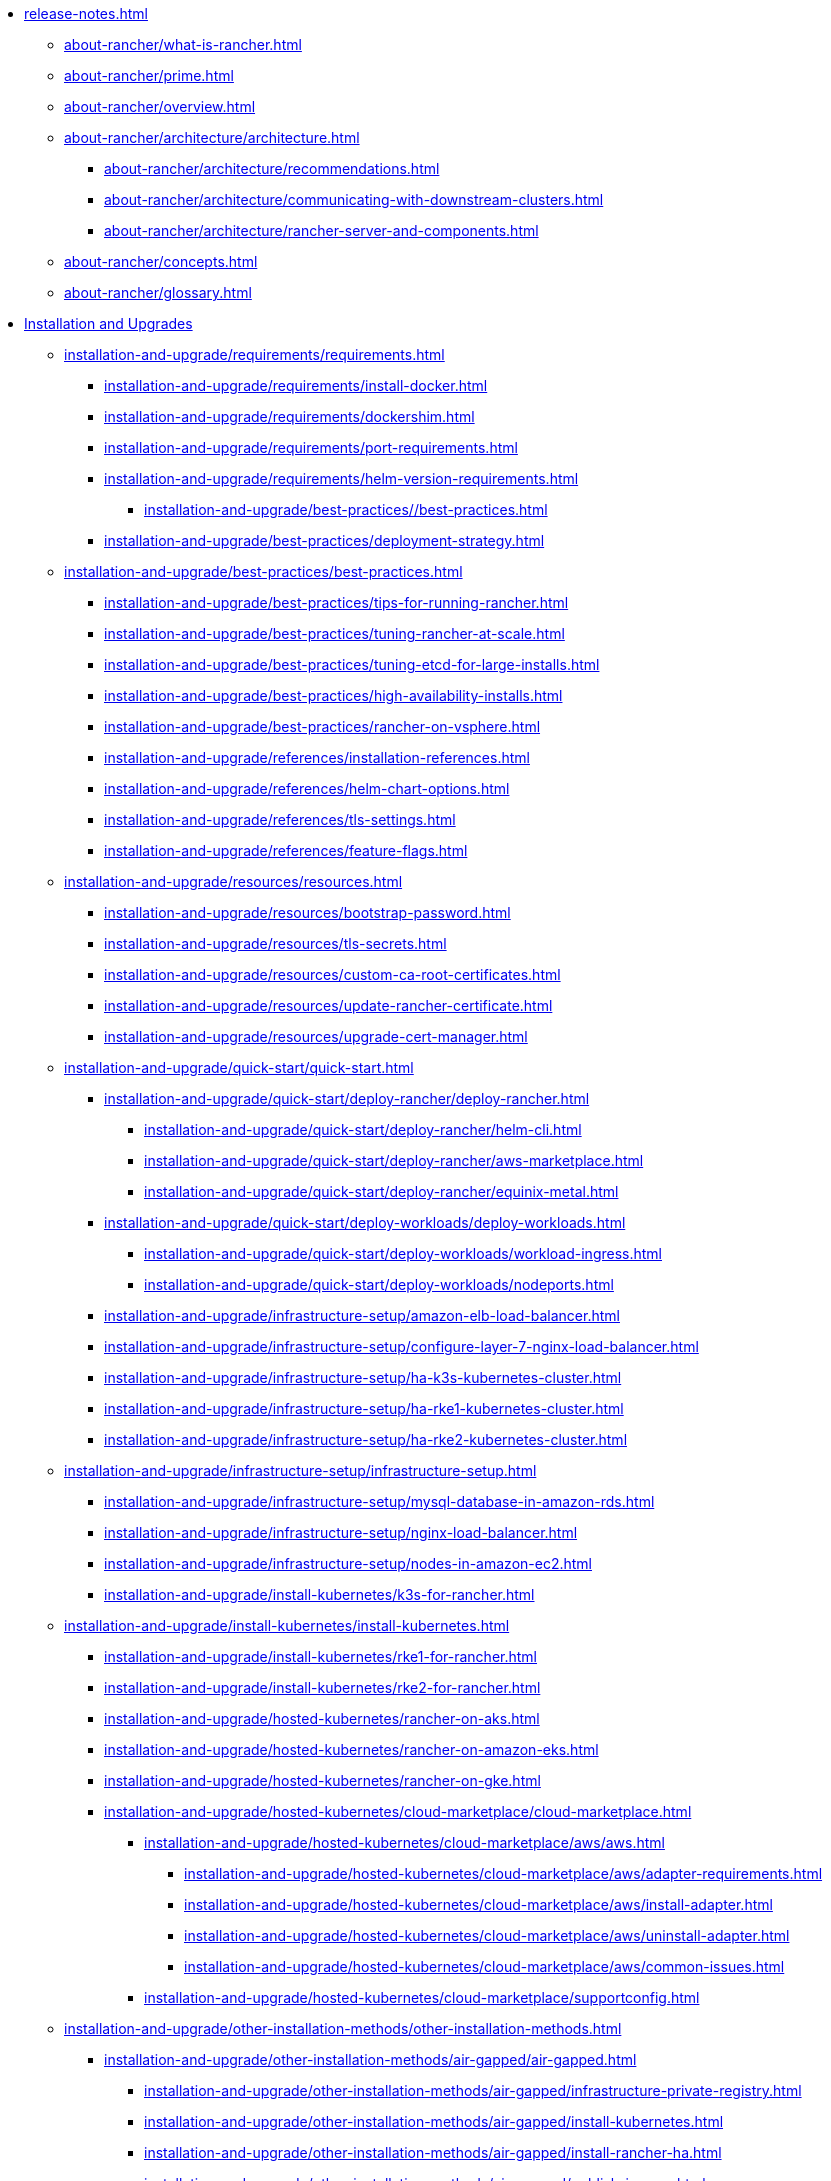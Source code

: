 * xref:release-notes.adoc[]
** xref:about-rancher/what-is-rancher.adoc[]
** xref:about-rancher/prime.adoc[]
** xref:about-rancher/overview.adoc[]
** xref:about-rancher/architecture/architecture.adoc[]
*** xref:about-rancher/architecture/recommendations.adoc[]
*** xref:about-rancher/architecture/communicating-with-downstream-clusters.adoc[]
*** xref:about-rancher/architecture/rancher-server-and-components.adoc[]
** xref:about-rancher/concepts.adoc[]
** xref:about-rancher/glossary.adoc[]
* xref:installation-and-upgrade/installation-and-upgrade.adoc[Installation and Upgrades]
** xref:installation-and-upgrade/requirements/requirements.adoc[]
*** xref:installation-and-upgrade/requirements/install-docker.adoc[]
*** xref:installation-and-upgrade/requirements/dockershim.adoc[]
*** xref:installation-and-upgrade/requirements/port-requirements.adoc[]
*** xref:installation-and-upgrade/requirements/helm-version-requirements.adoc[]
**** xref:installation-and-upgrade/best-practices//best-practices.adoc[]
*** xref:installation-and-upgrade/best-practices/deployment-strategy.adoc[]
** xref:installation-and-upgrade/best-practices/best-practices.adoc[]
*** xref:installation-and-upgrade/best-practices/tips-for-running-rancher.adoc[]
*** xref:installation-and-upgrade/best-practices/tuning-rancher-at-scale.adoc[]
*** xref:installation-and-upgrade/best-practices/tuning-etcd-for-large-installs.adoc[]
*** xref:installation-and-upgrade/best-practices/high-availability-installs.adoc[]
*** xref:installation-and-upgrade/best-practices/rancher-on-vsphere.adoc[]
*** xref:installation-and-upgrade/references/installation-references.adoc[]
*** xref:installation-and-upgrade/references/helm-chart-options.adoc[]
*** xref:installation-and-upgrade/references/tls-settings.adoc[]
*** xref:installation-and-upgrade/references/feature-flags.adoc[]
** xref:installation-and-upgrade/resources/resources.adoc[]
*** xref:installation-and-upgrade/resources/bootstrap-password.adoc[]
*** xref:installation-and-upgrade/resources/tls-secrets.adoc[]
*** xref:installation-and-upgrade/resources/custom-ca-root-certificates.adoc[]
*** xref:installation-and-upgrade/resources/update-rancher-certificate.adoc[]
*** xref:installation-and-upgrade/resources/upgrade-cert-manager.adoc[]
** xref:installation-and-upgrade/quick-start/quick-start.adoc[]
*** xref:installation-and-upgrade/quick-start/deploy-rancher/deploy-rancher.adoc[]
**** xref:installation-and-upgrade/quick-start/deploy-rancher/helm-cli.adoc[]
**** xref:installation-and-upgrade/quick-start/deploy-rancher/aws-marketplace.adoc[]
**** xref:installation-and-upgrade/quick-start/deploy-rancher/equinix-metal.adoc[]
*** xref:installation-and-upgrade/quick-start/deploy-workloads/deploy-workloads.adoc[]
**** xref:installation-and-upgrade/quick-start/deploy-workloads/workload-ingress.adoc[]
**** xref:installation-and-upgrade/quick-start/deploy-workloads/nodeports.adoc[]
*** xref:installation-and-upgrade/infrastructure-setup/amazon-elb-load-balancer.adoc[]
*** xref:installation-and-upgrade/infrastructure-setup/configure-layer-7-nginx-load-balancer.adoc[]
*** xref:installation-and-upgrade/infrastructure-setup/ha-k3s-kubernetes-cluster.adoc[]
*** xref:installation-and-upgrade/infrastructure-setup/ha-rke1-kubernetes-cluster.adoc[]
*** xref:installation-and-upgrade/infrastructure-setup/ha-rke2-kubernetes-cluster.adoc[]
** xref:installation-and-upgrade/infrastructure-setup/infrastructure-setup.adoc[]
*** xref:installation-and-upgrade/infrastructure-setup/mysql-database-in-amazon-rds.adoc[]
*** xref:installation-and-upgrade/infrastructure-setup/nginx-load-balancer.adoc[]
*** xref:installation-and-upgrade/infrastructure-setup/nodes-in-amazon-ec2.adoc[]
*** xref:installation-and-upgrade/install-kubernetes/k3s-for-rancher.adoc[]
** xref:installation-and-upgrade/install-kubernetes/install-kubernetes.adoc[]
*** xref:installation-and-upgrade/install-kubernetes/rke1-for-rancher.adoc[]
*** xref:installation-and-upgrade/install-kubernetes/rke2-for-rancher.adoc[]
*** xref:installation-and-upgrade/hosted-kubernetes/rancher-on-aks.adoc[]
*** xref:installation-and-upgrade/hosted-kubernetes/rancher-on-amazon-eks.adoc[]
*** xref:installation-and-upgrade/hosted-kubernetes/rancher-on-gke.adoc[]
*** xref:installation-and-upgrade/hosted-kubernetes/cloud-marketplace/cloud-marketplace.adoc[]
**** xref:installation-and-upgrade/hosted-kubernetes/cloud-marketplace/aws/aws.adoc[]
***** xref:installation-and-upgrade/hosted-kubernetes/cloud-marketplace/aws/adapter-requirements.adoc[]
***** xref:installation-and-upgrade/hosted-kubernetes/cloud-marketplace/aws/install-adapter.adoc[]
***** xref:installation-and-upgrade/hosted-kubernetes/cloud-marketplace/aws/uninstall-adapter.adoc[]
***** xref:installation-and-upgrade/hosted-kubernetes/cloud-marketplace/aws/common-issues.adoc[]
**** xref:installation-and-upgrade/hosted-kubernetes/cloud-marketplace/supportconfig.adoc[]
** xref:installation-and-upgrade/other-installation-methods/other-installation-methods.adoc[]
*** xref:installation-and-upgrade/other-installation-methods/air-gapped/air-gapped.adoc[]
**** xref:installation-and-upgrade/other-installation-methods/air-gapped/infrastructure-private-registry.adoc[]
**** xref:installation-and-upgrade/other-installation-methods/air-gapped/install-kubernetes.adoc[]
**** xref:installation-and-upgrade/other-installation-methods/air-gapped/install-rancher-ha.adoc[]
**** xref:installation-and-upgrade/other-installation-methods/air-gapped/publish-images.adoc[]
**** xref:installation-and-upgrade/other-installation-methods/air-gapped/local-system-charts.adoc[]
**** xref:installation-and-upgrade/other-installation-methods/air-gapped/upgrades.adoc[]
**** xref:installation-and-upgrade/other-installation-methods/http-proxy/install-kubernetes.adoc[]
**** xref:installation-and-upgrade/other-installation-methods/http-proxy/install-rancher.adoc[]
**** xref:installation-and-upgrade/other-installation-methods/http-proxy/behind-an-http-proxy.adoc[]
**** xref:installation-and-upgrade/other-installation-methods/http-proxy/set-up-infrastructure.adoc[]
** xref:installation-and-upgrade/install-rancher.adoc[]
** xref:installation-and-upgrade/upgrades.adoc[]
** xref:installation-and-upgrade/rollbacks.adoc[]
** xref:installation-and-upgrade/troubleshooting/troubleshooting.adoc[]
*** xref:installation-and-upgrade/troubleshooting/certificate-troubleshooting.adoc[]
*** xref:installation-and-upgrade/troubleshooting/rancher-ha.adoc[]
* xref:rancher-admin/rancher-admin.adoc[Rancher Administration]
*** xref:rancher-admin/users/authn-and-authz/authn-and-authz.adoc[]
**** xref:rancher-admin/users/authn-and-authz/configure-active-directory.adoc[]
**** xref:rancher-admin/users/authn-and-authz/configure-azure-ad.adoc[]
**** xref:rancher-admin/users/authn-and-authz/configure-freeipa.adoc[]
**** xref:rancher-admin/users/authn-and-authz/configure-github.adoc[]
**** xref:rancher-admin/users/authn-and-authz/configure-google-oauth.adoc[]
**** xref:rancher-admin/users/authn-and-authz/configure-keycloak-oidc.adoc[]
**** xref:rancher-admin/users/authn-and-authz/configure-keycloak-saml.adoc[]
**** xref:rancher-admin/users/authn-and-authz/configure-okta-saml.adoc[]
**** xref:rancher-admin/users/authn-and-authz/configure-pingidentity.adoc[]
**** xref:rancher-admin/users/authn-and-authz/create-local-users.adoc[]
**** xref:rancher-admin/users/authn-and-authz/manage-users-and-groups.adoc[]
**** xref:rancher-admin/users/authn-and-authz/microsoft-ad-federation-service-saml/microsoft-ad-federation-service-saml.adoc[]
***** xref:rancher-admin/users/authn-and-authz/microsoft-ad-federation-service-saml/ms-adfs-for-rancher.adoc[]
***** xref:rancher-admin/users/authn-and-authz/microsoft-ad-federation-service-saml/rancher-for-ms-adfs.adoc[]
**** xref:rancher-admin/users/authn-and-authz/openldap/openldap.adoc[]
***** xref:rancher-admin/users/authn-and-authz/openldap/reference.adoc[]
***** xref:rancher-admin/users/authn-and-authz/shibboleth-saml/group-permissions.adoc[]
**** xref:rancher-admin/users/authn-and-authz/shibboleth-saml/shibboleth-saml.adoc[]
***** xref:rancher-admin/users/authn-and-authz/manage-role-based-access-control-rbac/cluster-and-project-roles.adoc[]
***** xref:rancher-admin/users/authn-and-authz/manage-role-based-access-control-rbac/custom-roles.adoc[]
***** xref:rancher-admin/users/authn-and-authz/manage-role-based-access-control-rbac/global-permissions.adoc[]
***** xref:rancher-admin/users/authn-and-authz/manage-role-based-access-control-rbac/locked-roles.adoc[]
**** xref:rancher-admin/users/authn-and-authz/manage-role-based-access-control-rbac/manage-role-based-access-control-rbac.adoc[]
**** xref:rancher-admin/users/authn-and-authz/enable-user-retention.adoc[]
*** xref:rancher-admin/users/add-to-projects.adoc[]
*** xref:rancher-admin/users/settings/settings.adoc[]
**** xref:rancher-admin/users/settings/api-keys.adoc[]
**** xref:rancher-admin/users/settings/manage-node-templates.adoc[]
**** xref:rancher-admin/users/settings/user-preferences.adoc[]
**** xref:rancher-admin/users/settings/manage-cloud-credentials.adoc[]
*** xref:rancher-admin/global-configuration/custom-branding.adoc[]
*** xref:rancher-admin/global-configuration/global-default-private-registry.adoc[]
*** xref:rancher-admin/global-configuration/provisioning-drivers/provisioning-drivers.adoc[]
**** xref:rancher-admin/global-configuration/provisioning-drivers/manage-cluster-drivers.adoc[]
**** xref:rancher-admin/global-configuration/provisioning-drivers/manage-node-drivers.adoc[]
*** xref:rancher-admin/global-configuration/rke1-templates/rke1-templates.adoc[]
**** xref:rancher-admin/global-configuration/rke1-templates/access-or-share-templates.adoc[]
**** xref:rancher-admin/global-configuration/rke1-templates/apply-templates.adoc[]
**** xref:rancher-admin/global-configuration/rke1-templates/creator-permissions.adoc[]
**** xref:rancher-admin/global-configuration/rke1-templates/enforce-templates.adoc[]
**** xref:rancher-admin/global-configuration/rke1-templates/example-use-cases.adoc[]
**** xref:rancher-admin/global-configuration/rke1-templates/infrastructure.adoc[]
**** xref:rancher-admin/global-configuration/rke1-templates/manage-templates.adoc[]
**** xref:rancher-admin/global-configuration/rke1-templates/override-template-settings.adoc[]
**** xref:rancher-admin/global-configuration/rke1-templates/template-example-yaml.adoc[]
*** xref:rancher-admin/back-up-restore-and-disaster-recovery/restore.adoc[]
*** xref:rancher-admin/back-up-restore-and-disaster-recovery/migrate-to-a-new-cluster.adoc[]
*** xref:rancher-admin/back-up-restore-and-disaster-recovery/back-up.adoc[]
** xref:rancher-admin/back-up-restore-and-disaster-recovery/back-up-restore-and-disaster-recovery.adoc[]
*** xref:rancher-admin/back-up-restore-and-disaster-recovery/usage-guide.adoc[]
**** xref:rancher-admin/back-up-restore-and-disaster-recovery/configuration/backup.adoc[]
*** xref:rancher-admin/back-up-restore-and-disaster-recovery/configuration/configuration.adoc[]
**** xref:rancher-admin/back-up-restore-and-disaster-recovery/configuration/examples.adoc[]
**** xref:rancher-admin/back-up-restore-and-disaster-recovery/configuration/restore.adoc[]
**** xref:rancher-admin/back-up-restore-and-disaster-recovery/configuration/storage.adoc[]
** xref:rancher-admin/cli/cli.adoc[]
*** xref:rancher-admin/cli/kubectl.adoc[]
*** xref:rancher-admin/cli/rancher-cli.adoc[]
*** xref:rancher-admin/experimental-features/continuous-delivery.adoc[]
** xref:rancher-admin/experimental-features/experimental-features.adoc[]
*** xref:rancher-admin/experimental-features/istio-traffic-management-features.adoc[]
*** xref:rancher-admin/experimental-features/rancher-on-arm64.adoc[]
*** xref:rancher-admin/experimental-features/unsupported-storage-drivers.adoc[]
* xref:cluster-deployment/cluster-deployment.adoc[Cluster Deployment]
** xref:cluster-deployment/node-requirements.adoc[]
** xref:cluster-deployment/production-checklist/production-checklist.adoc[]
*** xref:cluster-deployment/production-checklist/recommended-cluster-architecture.adoc[]
*** xref:cluster-deployment/production-checklist/roles-for-nodes-in-kubernetes.adoc[]
*** xref:cluster-deployment/production-checklist/tips-to-set-up-containers.adoc[]
** xref:cluster-deployment/hosted-kubernetes/hosted-kubernetes.adoc[]
*** xref:cluster-deployment/hosted-kubernetes/aks/aks.adoc[]
**** xref:cluster-deployment/hosted-kubernetes/aks/configuration.adoc[]
*** xref:cluster-deployment/hosted-kubernetes/eks/eks.adoc[]
**** xref:cluster-deployment/hosted-kubernetes/eks/configuration.adoc[]
*** xref:cluster-deployment/hosted-kubernetes/gke/gke.adoc[]
**** xref:cluster-deployment/hosted-kubernetes/gke/configuration.adoc[]
**** xref:cluster-deployment/hosted-kubernetes/gke/private-clusters.adoc[]
*** xref:cluster-deployment/hosted-kubernetes/sync-clusters.adoc[]
*** xref:cluster-deployment/configuration/k3s.adoc[]
*** xref:cluster-deployment/configuration/rke1.adoc[]
*** xref:cluster-deployment/configuration/rke2.adoc[]
*** xref:cluster-deployment/set-up-cloud-providers/amazon.adoc[]
*** xref:cluster-deployment/set-up-cloud-providers/azure.adoc[]
*** xref:cluster-deployment/set-up-cloud-providers/configure-in-tree-vsphere.adoc[]
*** xref:cluster-deployment/set-up-cloud-providers/configure-out-of-tree-vsphere.adoc[]
*** xref:cluster-deployment/set-up-cloud-providers/google-compute-engine.adoc[]
** xref:cluster-deployment/set-up-cloud-providers/set-up-cloud-providers.adoc[]
*** xref:cluster-deployment/migrate-to-an-out-of-tree-cloud-provider/amazon.adoc[]
*** xref:cluster-deployment/migrate-to-an-out-of-tree-cloud-provider/vsphere.adoc[]
** xref:cluster-deployment/launch-kubernetes-with-rancher.adoc[]
** xref:cluster-deployment/about-rancher-agents.adoc[]
** xref:cluster-deployment/rke1-vs-rke2.adoc[]
** xref:cluster-deployment/infra-providers/infra-providers.adoc[]
*** xref:cluster-deployment/infra-providers/digitalocean/digitalocean.adoc[]
**** xref:cluster-deployment/infra-providers/digitalocean/machine-configuration.adoc[]
**** xref:cluster-deployment/infra-providers/digitalocean/node-template-configuration.adoc[]
*** xref:cluster-deployment/infra-providers/aws/aws.adoc[]
**** xref:cluster-deployment/infra-providers/aws/machine-configuration.adoc[]
**** xref:cluster-deployment/infra-providers/aws/node-template-configuration.adoc[]
*** xref:cluster-deployment/infra-providers/azure/azure.adoc[]
**** xref:cluster-deployment/infra-providers/azure/machine-configuration.adoc[]
**** xref:cluster-deployment/infra-providers/azure/node-template-configuration.adoc[]
*** xref:cluster-deployment/infra-providers/nutanix/nutanix.adoc[]
**** xref:cluster-deployment/infra-providers/nutanix/provision-kubernetes-clusters-in-aos.adoc[]
**** xref:cluster-deployment/infra-providers/nutanix/node-template-configuration.adoc[]
*** xref:cluster-deployment/infra-providers/vsphere/vsphere.adoc[]
**** xref:cluster-deployment/infra-providers/vsphere/best-practices.adoc[]
**** xref:cluster-deployment/infra-providers/vsphere/create-credentials.adoc[]
**** xref:cluster-deployment/infra-providers/vsphere/create-a-vm-template.adoc[]
**** xref:cluster-deployment/infra-providers/vsphere/provision-kubernetes-clusters-in-vsphere.adoc[]
**** xref:cluster-deployment/infra-providers/vsphere/node-template-configuration.adoc[]
**** xref:cluster-deployment/infra-providers/vsphere/shutdown-vm.adoc[]
** xref:cluster-deployment/custom-clusters/custom-clusters.adoc[]
*** xref:cluster-deployment/custom-clusters/rancher-agent-options.adoc[]
**** xref:cluster-deployment/custom-clusters/windows/azure-storageclass-configuration.adoc[]
**** xref:cluster-deployment/custom-clusters/windows/network-requirements-for-host-gateway.adoc[]
**** xref:cluster-deployment/custom-clusters/windows/use-windows-clusters.adoc[]
**** xref:cluster-deployment/custom-clusters/windows/windows-linux-cluster-feature-parity.adoc[]
**** xref:cluster-deployment/custom-clusters/windows/workload-migration-guidance.adoc[]
** xref:cluster-deployment/register-existing-clusters.adoc[]
** xref:cluster-deployment/register-existing-clusters-troubleshooting.adoc[]
*** xref:cluster-admin/manage-clusters/access-clusters/access-clusters.adoc[]
**** xref:cluster-admin/manage-clusters/access-clusters/add-users-to-clusters.adoc[]
**** xref:cluster-admin/manage-clusters/access-clusters/authorized-cluster-endpoint.adoc[]
**** xref:cluster-admin/manage-clusters/access-clusters/use-kubectl-and-kubeconfig.adoc[]
*** xref:cluster-admin/manage-clusters/clean-cluster-nodes.adoc[]
**** xref:cluster-admin/manage-clusters/persistent-storage/manage-persistent-storage.adoc[]
**** xref:cluster-admin/manage-clusters/persistent-storage/about-glusterfs-volumes.adoc[]
**** xref:cluster-admin/manage-clusters/persistent-storage/about-persistent-storage.adoc[]
**** xref:cluster-admin/manage-clusters/persistent-storage/dynamically-provision-new-storage.adoc[]
**** xref:cluster-admin/manage-clusters/persistent-storage/install-iscsi-volumes.adoc[]
**** xref:cluster-admin/manage-clusters/persistent-storage/set-up-existing-storage.adoc[]
**** xref:cluster-admin/manage-clusters/persistent-storage/use-external-ceph-driver.adoc[]
***** xref:cluster-admin/manage-clusters/persistent-storage/examples/nfs-storage.adoc[]
***** xref:cluster-admin/manage-clusters/persistent-storage/examples/persistent-storage-in-amazon-ebs.adoc[]
**** xref:cluster-admin/manage-clusters/persistent-storage/examples/examples.adoc[]
***** xref:cluster-admin/manage-clusters/persistent-storage/examples/vsphere-storage.adoc[]
*** xref:cluster-admin/manage-clusters/install-cluster-autoscaler/install-cluster-autoscaler.adoc[]
**** xref:cluster-admin/manage-clusters/install-cluster-autoscaler/use-aws-ec2-auto-scaling-groups.adoc[]
*** xref:cluster-admin/manage-clusters/cluster-templates.adoc[]
** xref:cluster-admin/manage-clusters/manage-clusters.adoc[]
*** xref:cluster-admin/manage-clusters/nodes-and-node-pools.adoc[]
*** xref:cluster-admin/manage-clusters/projects-and-namespaces.adoc[]
*** xref:cluster-admin/manage-clusters/rotate-certificates.adoc[]
*** xref:cluster-admin/manage-clusters/rotate-encryption-key.adoc[]
*** xref:cluster-admin/kubernetes-resources/configmaps.adoc[]
*** xref:cluster-admin/kubernetes-resources/create-services.adoc[]
**** xref:cluster-admin/kubernetes-resources/horizontal-pod-autoscaler/about-hpas.adoc[]
*** xref:cluster-admin/kubernetes-resources/horizontal-pod-autoscaler/horizontal-pod-autoscaler.adoc[]
**** xref:cluster-admin/kubernetes-resources/horizontal-pod-autoscaler/manage-hpas-with-kubectl.adoc[]
**** xref:cluster-admin/kubernetes-resources/horizontal-pod-autoscaler/manage-hpas-with-ui.adoc[]
**** xref:cluster-admin/kubernetes-resources/horizontal-pod-autoscaler/test-hpas-with-kubectl.adoc[]
*** xref:cluster-admin/kubernetes-resources/kubernetes-and-docker-registries.adoc[]
*** xref:cluster-admin/kubernetes-resources/kubernetes-resources-setup.adoc[]
**** xref:cluster-admin/kubernetes-resources/load-balancer-and-ingress-controller/add-ingresses.adoc[]
**** xref:cluster-admin/kubernetes-resources/load-balancer-and-ingress-controller/ingress-configuration.adoc[]
**** xref:cluster-admin/kubernetes-resources/load-balancer-and-ingress-controller/layer-4-and-layer-7-load-balancing.adoc[]
*** xref:cluster-admin/kubernetes-resources/load-balancer-and-ingress-controller/load-balancer-and-ingress-controller.adoc[]
**** xref:cluster-admin/kubernetes-resources/workloads-and-pods/add-a-sidecar.adoc[]
**** xref:cluster-admin/kubernetes-resources/workloads-and-pods/deploy-workloads.adoc[]
**** xref:cluster-admin/kubernetes-resources/workloads-and-pods/roll-back-workloads.adoc[]
**** xref:cluster-admin/kubernetes-resources/workloads-and-pods/upgrade-workloads.adoc[]
*** xref:cluster-admin/kubernetes-resources/workloads-and-pods/workloads-and-pods.adoc[]
** xref:cluster-admin/backups-and-restore/backups-and-restore.adoc[]
*** xref:cluster-admin/backups-and-restore/backups-without-uprading-rancher.adoc[]
*** xref:cluster-admin/backups-and-restore/backups.adoc[]
*** xref:cluster-admin/backups-and-restore/restore.adoc[]
** xref:cluster-admin/namespaces.adoc[]
*** xref:cluster-admin/project-admin/pod-security-policies.adoc[]
*** xref:cluster-admin/project-admin/project-resource-quotas/project-resource-quotas.adoc[]
**** xref:cluster-admin/project-admin/project-resource-quotas/resource-quotas-in-projects.adoc[]
**** xref:cluster-admin/project-admin/project-resource-quotas/override-default-limit-in-namespaces.adoc[]
**** xref:cluster-admin/project-admin/project-resource-quotas/resource-quota-types.adoc[]
**** xref:cluster-admin/project-admin/project-resource-quotas/set-container-default-resource-limits.adoc[]
*** xref:cluster-admin/project-admin/project-administration.adoc[]
*** xref:cluster-admin/helm-charts-in-rancher/create-apps.adoc[]
** xref:cluster-admin/helm-charts-in-rancher/helm-charts-in-rancher.adoc[]
** xref:security/security-overview.adoc[]
** xref:security/cves.adoc[]
** xref:security/kubernetes-security-best-practices.adoc[]
** xref:security/rancher-security-best-practices.adoc[]
** xref:security/rancher-webhook/rancher-webhook.adoc[]
*** xref:security/rancher-webhook/expired-webhook-certificate-rotation.adoc[]
*** xref:security/rancher-webhook/hardening.adoc[]
*** xref:security/selinux-rpm/about-rancher-selinux.adoc[]
**** xref:security/selinux-rpm//selinux-rpm.adoc[]
*** xref:security/selinux-rpm/about-rke2-selinux.adoc[]
** xref:security/hardening-guides/hardening-guides.adoc[]
*** xref:security/hardening-guides/k3s/k3s.adoc[]
**** xref:security/hardening-guides/k3s/self-assessment-guide-with-cis-v1.23-k8s-v1.23.adoc[]
**** xref:security/hardening-guides/k3s/self-assessment-guide-with-cis-v1.24-k8s-v1.24.adoc[]
**** xref:security/hardening-guides/k3s/self-assessment-guide-with-cis-v1.7-k8s-v1.25-v1.26-v1.27.adoc[]
*** xref:security/hardening-guides/rke1/rke1.adoc[]
**** xref:security/hardening-guides/rke1/self-assessment-guide-with-cis-v1.23-k8s-v1.23.adoc[]
**** xref:security/hardening-guides/rke1/self-assessment-guide-with-cis-v1.24-k8s-v1.24.adoc[]
**** xref:security/hardening-guides/rke1/self-assessment-guide-with-cis-v1.7-k8s-v1.25-v1.26-v1.27.adoc[]
*** xref:security/hardening-guides/rke2/rke2.adoc[]
**** xref:security/hardening-guides/rke2/self-assessment-guide-with-cis-v1.23-k8s-v1.23.adoc[]
**** xref:security/hardening-guides/rke2/self-assessment-guide-with-cis-v1.24-k8s-v1.24.adoc[]
**** xref:security/hardening-guides/rke2/self-assessment-guide-with-cis-v1.7-k8s-v1.25-v1.26-v1.27.adoc[]
*** xref:security/hardening-guides/upgrade-a-hardened-cluster-to-k8s-v1-25.adoc[]
** xref:security/cis-scans/cis-scans.adoc[]
*** xref:security/cis-scans/rbac-for-cis-scans.adoc[]
*** xref:security/cis-scans/how-to.adoc[]
*** xref:security/cis-scans/install-rancher-cis-benchmark.adoc[]
*** xref:security/cis-scans/uninstall-rancher-cis-benchmark.adoc[]
*** xref:security/cis-scans/configuration-reference.adoc[]
*** xref:security/cis-scans/custom-benchmark.adoc[]
*** xref:security/cis-scans/skipped-and-not-applicable-tests.adoc[]
*** xref:security/cis-scans/run-a-scan.adoc[]
*** xref:security/cis-scans/run-a-scan-periodically-on-a-schedule.adoc[]
*** xref:security/cis-scans/skip-tests.adoc[]
*** xref:security/cis-scans/view-reports.adoc[]
*** xref:security/cis-scans/enable-alerting-for-rancher-cis-benchmark.adoc[]
*** xref:security/cis-scans/configure-alerts-for-periodic-scan-on-a-schedule.adoc[]
*** xref:security/cis-scans/create-a-custom-benchmark-version-to-run.adoc[]
*** xref:security/psp/add.adoc[]
*** xref:security/psp/default.adoc[]
*** xref:security/psp/create.adoc[]
** xref:security/psa-pss.adoc[]
** xref:security/psact.adoc[]
** xref:security/sample-psact.adoc[]
** xref:security/secrets-hub.adoc[]
** xref:security/open-ports-with-firewalld.adoc[]
** xref:security/encrypting-http.adoc[]
* xref:integrations/integrations.adoc[]
** xref:integrations/kubernetes-distributions.adoc[]
** xref:integrations/rancher-extensions.adoc[]
** xref:integrations/harvester/harvester.adoc[]
*** xref:integrations/harvester/overview.adoc[]
** xref:integrations/longhorn/longhorn.adoc[]
*** xref:integrations/longhorn/overview.adoc[]
** xref:integrations/neuvector/neuvector.adoc[]
*** xref:integrations/neuvector/overview.adoc[]
** xref:integrations/kubewarden.adoc[]
** xref:integrations/elemental.adoc[]
*** xref:integrations/fleet/architecture.adoc[]
** xref:integrations/fleet/fleet.adoc[]
*** xref:integrations/fleet/overview.adoc[]
*** xref:integrations/fleet/use-fleet-behind-a-proxy.adoc[]
*** xref:integrations/fleet/windows-support.adoc[]
** xref:integrations/rancher-desktop.adoc[]
*** xref:integrations/cluster-api/overview.adoc[]
** xref:integrations/cluster-api/cluster-api.adoc[]
** xref:integrations/opa-gatekeeper.adoc[]
** xref:observability/rancher-cluster-tools.adoc[]
** xref:observability/rancher-project-tools.adoc[]
*** xref:observability/logging/best-practices.adoc[]
*** xref:observability/logging/custom-resource-configuration/custom-resource-configuration.adoc[]
**** xref:observability/logging/custom-resource-configuration/flows-and-clusterflows.adoc[]
**** xref:observability/logging/custom-resource-configuration/outputs-and-clusteroutputs.adoc[]
** xref:observability/logging/logging.adoc[]
*** xref:observability/logging/logging-architecture.adoc[]
*** xref:observability/logging/logging-helm-chart-options.adoc[]
*** xref:observability/logging/rbac-for-logging.adoc[]
*** xref:observability/logging/taints-and-tolerations.adoc[]
*** xref:observability/logging/enable-api-audit-log.adoc[]
*** xref:observability/logging/enable-api-audit-log-in-downstream-clusters.adoc[]
*** xref:observability/logging/troubleshooting.adoc[]
*** xref:observability/monitoring-and-dashboards/best-practices.adoc[]
*** xref:observability/monitoring-and-dashboards/built-in-dashboards.adoc[]
*** xref:observability/monitoring-and-dashboards/how-monitoring-works.adoc[]
*** xref:observability/monitoring-and-dashboards/monitoring-and-alerting.adoc[]
*** xref:observability/monitoring-and-dashboards/promql-expressions.adoc[]
*** xref:observability/monitoring-and-dashboards/rbac-for-monitoring.adoc[]
*** xref:observability/monitoring-and-dashboards/windows-support.adoc[]
** xref:observability/monitoring-and-dashboards/monitoring-and-dashboards.adoc[]
*** xref:observability/monitoring-and-dashboards/enable-monitoring.adoc[]
*** xref:observability/monitoring-and-dashboards/uninstall-monitoring.adoc[]
*** xref:observability/monitoring-and-dashboards/set-up-monitoring-for-workloads.adoc[]
**** xref:observability/monitoring-and-dashboards/configuration/examples.adoc[]
**** xref:observability/monitoring-and-dashboards/configuration/helm-chart-options.adoc[]
**** xref:observability/monitoring-and-dashboards/configuration/monitoring-v2-configuration.adoc[]
**** xref:observability/monitoring-and-dashboards/configuration/receivers.adoc[]
**** xref:observability/monitoring-and-dashboards/configuration/routes.adoc[]
**** xref:observability/monitoring-and-dashboards/configuration/servicemonitors-and-podmonitors.adoc[]
**** xref:observability/monitoring-and-dashboards/configuration/advanced/advanced.adoc[]
***** xref:observability/monitoring-and-dashboards/configuration/advanced/alertmanager.adoc[]
***** xref:observability/monitoring-and-dashboards/configuration/advanced/prometheus.adoc[]
***** xref:observability/monitoring-and-dashboards/configuration/advanced/prometheusrules.adoc[]
*** xref:observability/monitoring-and-dashboards/configuration/configuration.adoc[]
**** xref:observability/monitoring-and-dashboards/configuration/debug-high-memory-usage.adoc[]
**** xref:observability/monitoring-and-dashboards/customizing-dashboard/create-persistent-grafana-dashboard.adoc[]
**** xref:observability/monitoring-and-dashboards/customizing-dashboard/customize-grafana-dashboard.adoc[]
*** xref:observability/monitoring-and-dashboards/prometheus-federator/prometheus-federator.adoc[]
**** xref:observability/monitoring-and-dashboards/prometheus-federator/rbac.adoc[]
**** xref:observability/monitoring-and-dashboards/prometheus-federator/enable-prometheus-federator.adoc[]
**** xref:observability/monitoring-and-dashboards/prometheus-federator/uninstall-prometheus-federator.adoc[]
**** xref:observability/monitoring-and-dashboards/prometheus-federator/set-up-workloads.adoc[]
**** xref:observability/monitoring-and-dashboards/prometheus-federator/customize-grafana-dashboards.adoc[]
**** xref:observability/monitoring-and-dashboards/prometheus-federator/install-project-monitors.adoc[]
** xref:observability/istio/istio.adoc[]
*** xref:observability/istio/rbac.adoc[]
*** xref:observability/istio/cpu-and-memory-allocations.adoc[]
*** xref:observability/istio/disable-istio.adoc[]
**** xref:observability/istio/configuration/pod-security-policies.adoc[]
*** xref:observability/istio/configuration/configuration.adoc[]
**** xref:observability/istio/configuration/selectors-and-scrape-configurations.adoc[]
**** xref:observability/istio/configuration/project-network-isolation.adoc[]
**** xref:observability/istio/configuration/install-istio-on-rke2-cluster.adoc[]
**** xref:observability/istio/guides/enable-istio-in-cluster.adoc[]
**** xref:observability/istio/guides/enable-istio-in-namespace.adoc[]
**** xref:observability/istio/guides/set-up-traffic-management.adoc[]
*** xref:observability/istio/guides/guides.adoc[]
**** xref:observability/istio/guides/generate-and-view-traffic.adoc[]
**** xref:observability/istio/guides/set-up-istio-gateway.adoc[]
**** xref:observability/istio/guides/use-istio-sidecar.adoc[]
** xref:api/quickstart.adoc[]
*** xref:api/workflows/projects.adoc[]
** xref:api/api-tokens.adoc[]
** xref:api/v3-rancher-api-guide.adoc[]
** xref:api/reference.adoc[]
** xref:troubleshooting/general-troubleshooting.adoc[]
** xref:troubleshooting/kubernetes-components/kubernetes-components.adoc[]
*** xref:troubleshooting/kubernetes-components/troubleshooting-controlplane-nodes.adoc[]
*** xref:troubleshooting/kubernetes-components/troubleshooting-etcd-nodes.adoc[]
*** xref:troubleshooting/kubernetes-components/troubleshooting-nginx-proxy.adoc[]
*** xref:troubleshooting/kubernetes-components/troubleshooting-worker-nodes-and-generic-components.adoc[]
*** xref:troubleshooting/other-troubleshooting-tips/user-id-tracking-in-audit-logs.adoc[]
*** xref:troubleshooting/other-troubleshooting-tips/networking.adoc[]
*** xref:troubleshooting/other-troubleshooting-tips/kubernetes-resources.adoc[]
*** xref:troubleshooting/other-troubleshooting-tips/dns.adoc[]
** xref:faq/technical-items.adoc[]
** xref:faq/telemetry.adoc[]
** xref:faq/rancher-is-no-longer-needed.adoc[]
** xref:faq/general-faq.adoc[]
** xref:faq/dockershim.adoc[]
** xref:faq/install-and-configure-kubectl.adoc[]
** xref:faq/container-network-interface-providers.adoc[]
** xref:faq/security.adoc[]
** xref:faq/deprecated-features.adoc[]
* xref:contribute-to-rancher.adoc[]